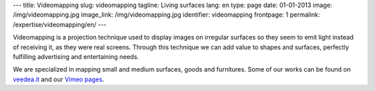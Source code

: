 ---
title: Videomapping
slug: videomapping
tagline: Living surfaces
lang: en
type: page
date: 01-01-2013
image: /img/videomapping.jpg
image_link: /img/videomapping.jpg
identifier: videomapping
frontpage: 1
permalink: /expertise/videomapping/en/
---

Videomapping is a projection technique used to display images on irregular
surfaces so they seem to emit light instead of receiving it, as they were real
screens. Through this technique we can add value to shapes and surfaces,
perfectly fulfilling advertising and entertaining needs.

We are specialized in mapping small and medium surfaces, goods and furnitures.
Some of our works can be found on `veedea.it <http://veedea.it>`_ and our `Vimeo pages <http://vimeo.com/user11262087>`_.

.. vimeo:: 40283798
   :align: center
   :height: 375
   :width: 500
   :noportrait:
   :nobyline:
   :notitle:
